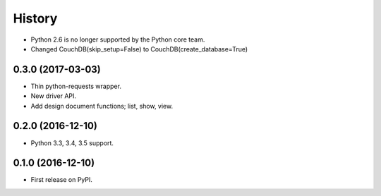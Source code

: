 History
=======

* Python 2.6 is no longer supported by the Python core team.
* Changed CouchDB(skip_setup=False) to CouchDB(create_database=True)

0.3.0 (2017-03-03)
------------------

* Thin python-requests wrapper.
* New driver API.
* Add design document functions; list, show, view.

0.2.0 (2016-12-10)
------------------

* Python 3.3, 3.4, 3.5 support.

0.1.0 (2016-12-10)
------------------

* First release on PyPI.
